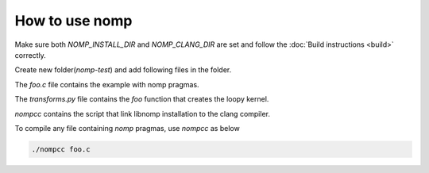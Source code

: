 How to use nomp
===============

Make sure both `NOMP_INSTALL_DIR` and `NOMP_CLANG_DIR` are set and follow
the :doc:`Build instructions <build>` correctly. 

Create new folder(`nomp-test`) and add following files in the folder.

The `foo.c` file contains the example with nomp pragmas. 

..  code-block:: c
    :caption: foo.c

    #include <stdio.h>

    void foo(double *a) {
    #pragma nomp update(to : a[0, 10])
    #pragma nomp for transform("transforms", "foo")
        for(int i = 0; i<10; i++)
            a[i] = i;
    #pragma nomp update(from : a[0, 10])
    #pragma nomp update(free : a[0,10])
    }

    int main(int argc, char *argv[]){
    #pragma nomp init("opencl", 0, 0)
        double a[10] = {0};
        for (int i=0; i<10; i++)
            printf("a[%d] = %f \n", i, a[i]);
        foo(a);
        for (int i=0; i<10; i++)
            printf("a[%d] = %f \n", i, a[i]);
    #pragma nomp finalize
        return 0;
    }

The `transforms.py` file contains the `foo` function that creates the loopy kernel. 

..  code-block:: python
    :caption: transforms.py

    import loopy as lp

    LOOPY_LANG_VERSION = (2018, 2)

    def foo(knl):
        (g,) = knl.default_entrypoint.all_inames()
        knl = lp.tag_inames(knl, [(g, "g.0")])
        return knl

`nompcc` contains the script that link libnomp installation to the clang compiler. 

..  code-block:: bash
    :caption: nompcc

    #!/bin/bash

    if [ -z "${NOMP_INSTALL_DIR}" ]; then
        echo "Error: NOMP_INSTALL_DIR is not defined !"
        exit 1
    fi
    if [ -z "${NOMP_CLANG_DIR}" ]; then
        echo "Error: NOMP_CLANG_DIR is not defined !"
        exit 1
    fi

    NOMP_LIB_DIR=${NOMP_INSTALL_DIR}/lib
    NOMP_INC_DIR=${NOMP_INSTALL_DIR}/include

    ${NOMP_CLANG_DIR}/clang -fnomp -include nomp.h -I${NOMP_INC_DIR} "$@" -Wl,-rpath,${NOMP_LIB_DIR} -L${NOMP_LIB_DIR} -lnomp

To compile any file containing `nomp` pragmas, use `nompcc` as below

..  code-block:: bash

    ./nompcc foo.c
